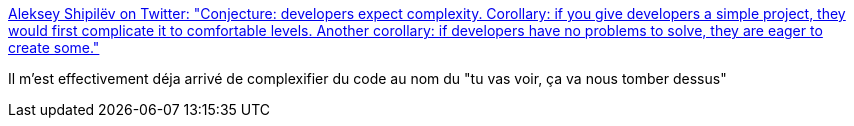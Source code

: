 :jbake-type: post
:jbake-status: published
:jbake-title: Aleksey Shipilëv on Twitter: "Conjecture: developers expect complexity. Corollary: if you give developers a simple project, they would first complicate it to comfortable levels. Another corollary: if developers have no problems to solve, they are eager to create some."
:jbake-tags: citation,programming,complexité,_mois_avr.,_année_2019
:jbake-date: 2019-04-18
:jbake-depth: ../
:jbake-uri: shaarli/1555552565000.adoc
:jbake-source: https://nicolas-delsaux.hd.free.fr/Shaarli?searchterm=https%3A%2F%2Ftwitter.com%2Fshipilev%2Fstatus%2F1118466048586670080&searchtags=citation+programming+complexit%C3%A9+_mois_avr.+_ann%C3%A9e_2019
:jbake-style: shaarli

https://twitter.com/shipilev/status/1118466048586670080[Aleksey Shipilëv on Twitter: "Conjecture: developers expect complexity. Corollary: if you give developers a simple project, they would first complicate it to comfortable levels. Another corollary: if developers have no problems to solve, they are eager to create some."]

Il m'est effectivement déja arrivé de complexifier du code au nom du "tu vas voir, ça va nous tomber dessus"
